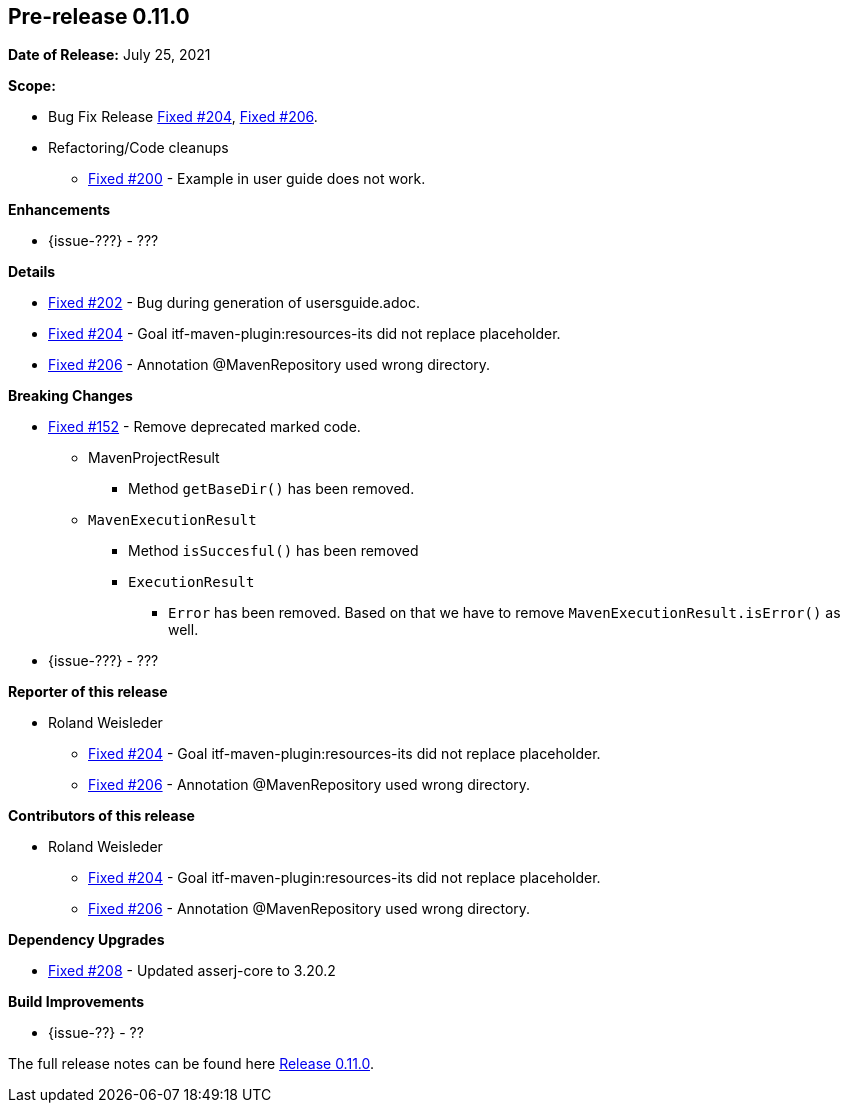 // Licensed to the Apache Software Foundation (ASF) under one
// or more contributor license agreements. See the NOTICE file
// distributed with this work for additional information
// regarding copyright ownership. The ASF licenses this file
// to you under the Apache License, Version 2.0 (the
// "License"); you may not use this file except in compliance
// with the License. You may obtain a copy of the License at
//
//   http://www.apache.org/licenses/LICENSE-2.0
//
//   Unless required by applicable law or agreed to in writing,
//   software distributed under the License is distributed on an
//   "AS IS" BASIS, WITHOUT WARRANTIES OR CONDITIONS OF ANY
//   KIND, either express or implied. See the License for the
//   specific language governing permissions and limitations
//   under the License.
//
[[release-notes-0.11.0]]
== Pre-release 0.11.0

:issue-152: https://github.com/khmarbaise/maven-it-extension/issues/152[Fixed #152]
:issue-200: https://github.com/khmarbaise/maven-it-extension/issues/200[Fixed #200]
:issue-202: https://github.com/khmarbaise/maven-it-extension/issues/202[Fixed #202]
:issue-204: https://github.com/khmarbaise/maven-it-extension/issues/204[Fixed #204]
:issue-206: https://github.com/khmarbaise/maven-it-extension/issues/206[Fixed #206]
:issue-208: https://github.com/khmarbaise/maven-it-extension/issues/208[Fixed #208]
:issue-??: https://github.com/khmarbaise/maven-it-extension/issues/??[Fixed #??]
:pr-??: https://github.com/khmarbaise/maven-it-extension/pull/??[Pull request #??]

:release_0_11_0: https://github.com/khmarbaise/maven-it-extension/milestone/11?closed=1

*Date of Release:* July 25, 2021

*Scope:*

 - Bug Fix Release {issue-204}, {issue-206}.
 - Refactoring/Code cleanups
   * {issue-200} - Example in user guide does not work.

*Enhancements*

 * {issue-???} - ???

*Details*

 * {issue-202}  - Bug during generation of usersguide.adoc.
 * {issue-204} - Goal itf-maven-plugin:resources-its did not replace placeholder.
 * {issue-206} - Annotation @MavenRepository used wrong directory.

*Breaking Changes*

 * {issue-152} - Remove deprecated marked code.
   ** MavenProjectResult
   *** Method `getBaseDir()` has been removed.
   ** `MavenExecutionResult`
   *** Method `isSuccesful()` has been removed
   *** `ExecutionResult`
   **** `Error` has been removed. Based on that we have to remove
        `MavenExecutionResult.isError()` as well.


* {issue-???} - ???

*Reporter of this release*

 * Roland Weisleder
   ** {issue-204} - Goal itf-maven-plugin:resources-its did not replace placeholder.
   ** {issue-206} - Annotation @MavenRepository used wrong directory.

*Contributors of this release*

 * Roland Weisleder
   ** {issue-204} - Goal itf-maven-plugin:resources-its did not replace placeholder.
   ** {issue-206} - Annotation @MavenRepository used wrong directory.

*Dependency Upgrades*

 * {issue-208} - Updated asserj-core to 3.20.2

*Build Improvements*

 * {issue-??} - ??


The full release notes can be found here {release_0_11_0}[Release 0.11.0].
